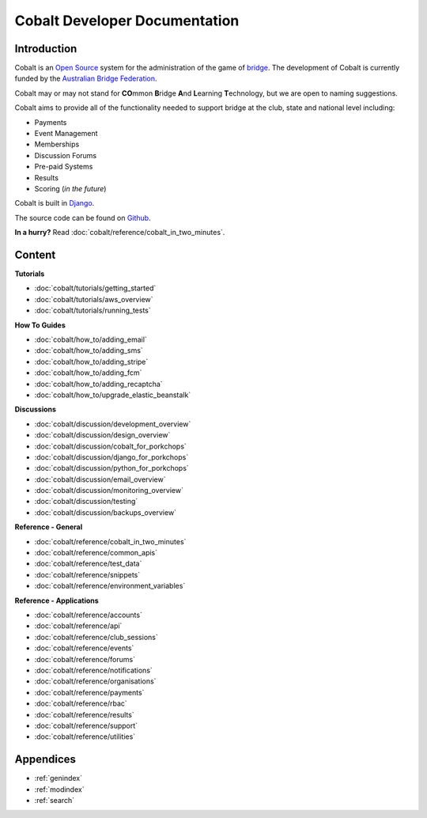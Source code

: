###########################################
Cobalt Developer Documentation
###########################################

.. image:: images/cobalt.jpg
 :width: 500
 :alt: Cobalt Chemical Symbol
 :align: center

Introduction
============

Cobalt is an `Open Source <https://github.com/abftech/cobalt/blob/master/LICENSE>`_
system for the administration of the game of
`bridge <https://en.wikipedia.org/wiki/Contract_bridge>`_.
The development of Cobalt is currently funded by the `Australian Bridge Federation <https://abf.com.au>`_.

Cobalt may or may not stand for **CO**\ mmon **B**\ ridge **A**\ nd **L**\ earning **T**\ echnology, but we are open to
naming suggestions.

Cobalt aims to provide all of the functionality needed to support bridge at the club, state and
national level including:

- Payments
- Event Management
- Memberships
- Discussion Forums
- Pre-paid Systems
- Results
- Scoring (*in the future*)

Cobalt is built in `Django <https://www.djangoproject.com/>`_.

The source code can be found on `Github <https://github.com/abftech/cobalt>`_.

**In a hurry?** Read :doc:`cobalt/reference/cobalt_in_two_minutes`.

Content
=======

.. container:: twocol

    .. container:: tutorials

        **Tutorials**

        - :doc:`cobalt/tutorials/getting_started`
        - :doc:`cobalt/tutorials/aws_overview`
        - :doc:`cobalt/tutorials/running_tests`

    .. container:: howto

        **How To Guides**

        - :doc:`cobalt/how_to/adding_email`
        - :doc:`cobalt/how_to/adding_sms`
        - :doc:`cobalt/how_to/adding_stripe`
        - :doc:`cobalt/how_to/adding_fcm`
        - :doc:`cobalt/how_to/adding_recaptcha`
        - :doc:`cobalt/how_to/upgrade_elastic_beanstalk`


.. container:: twocol

    .. container:: discussions

        **Discussions**

        - :doc:`cobalt/discussion/development_overview`
        - :doc:`cobalt/discussion/design_overview`
        - :doc:`cobalt/discussion/cobalt_for_porkchops`
        - :doc:`cobalt/discussion/django_for_porkchops`
        - :doc:`cobalt/discussion/python_for_porkchops`
        - :doc:`cobalt/discussion/email_overview`
        - :doc:`cobalt/discussion/monitoring_overview`
        - :doc:`cobalt/discussion/testing`
        - :doc:`cobalt/discussion/backups_overview`


    .. container:: reference

        **Reference - General**

        - :doc:`cobalt/reference/cobalt_in_two_minutes`
        - :doc:`cobalt/reference/common_apis`
        - :doc:`cobalt/reference/test_data`
        - :doc:`cobalt/reference/snippets`
        - :doc:`cobalt/reference/environment_variables`

        **Reference - Applications**

        - :doc:`cobalt/reference/accounts`
        - :doc:`cobalt/reference/api`
        - :doc:`cobalt/reference/club_sessions`
        - :doc:`cobalt/reference/events`
        - :doc:`cobalt/reference/forums`
        - :doc:`cobalt/reference/notifications`
        - :doc:`cobalt/reference/organisations`
        - :doc:`cobalt/reference/payments`
        - :doc:`cobalt/reference/rbac`
        - :doc:`cobalt/reference/results`
        - :doc:`cobalt/reference/support`
        - :doc:`cobalt/reference/utilities`



Appendices
==========

* :ref:`genindex`
* :ref:`modindex`
* :ref:`search`

